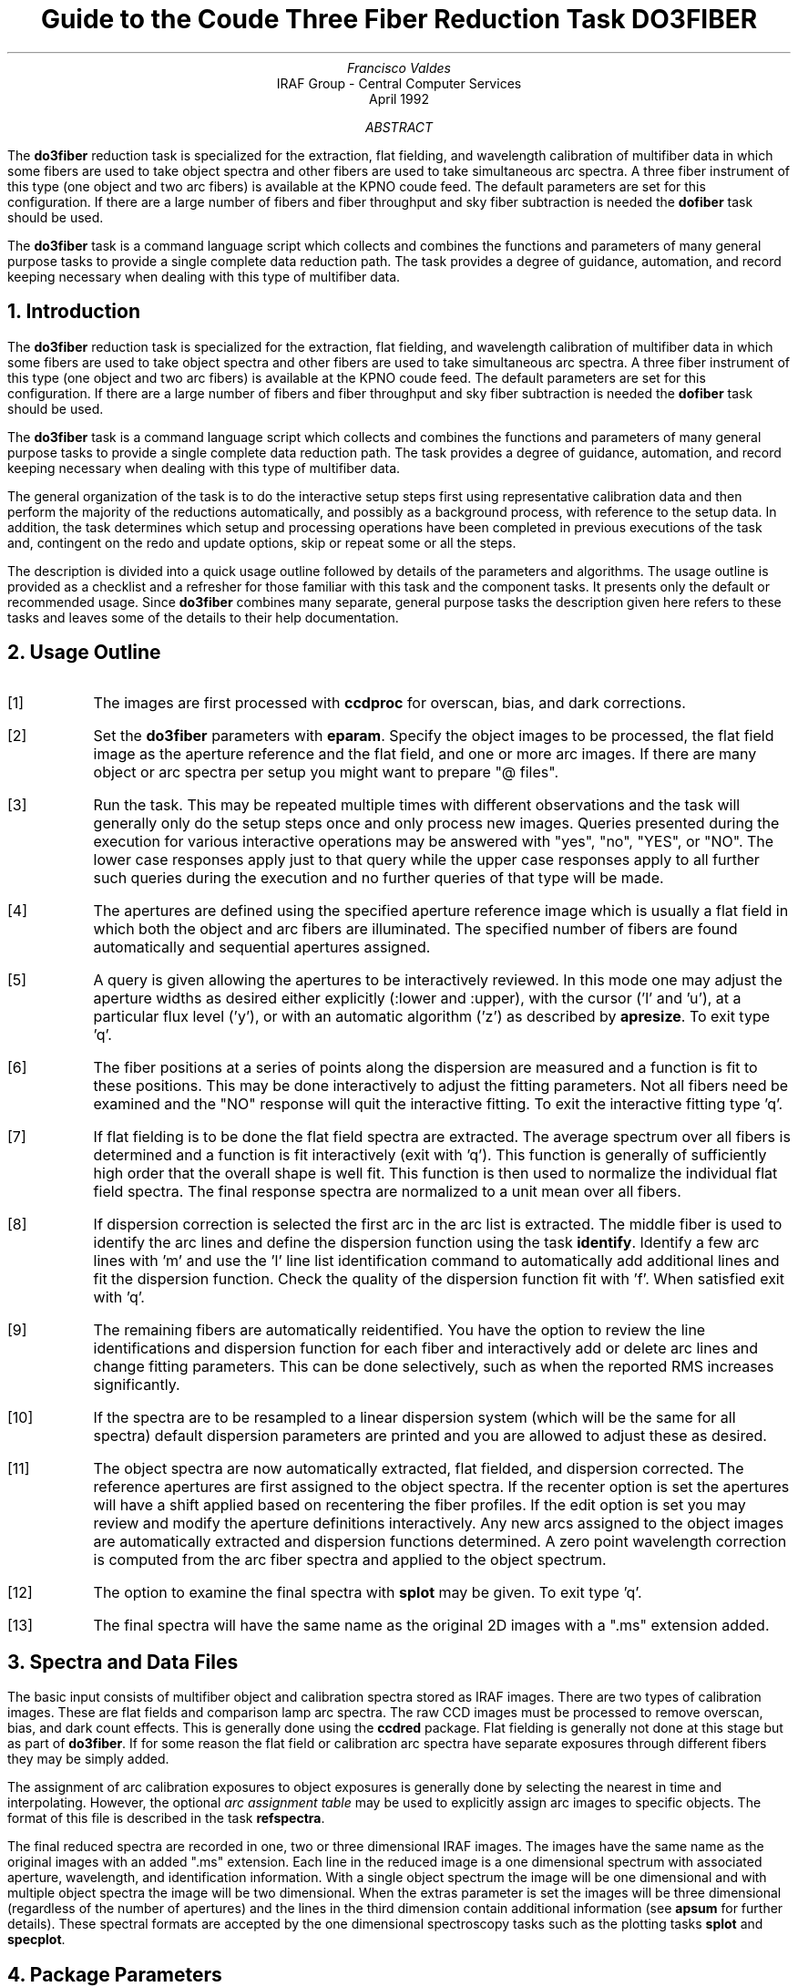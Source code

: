.nr PS 9
.nr VS 11
.de V1
.ft CW
.nf
..
.de V2
.fi
.ft R
..
.de LS
.br
.in +2
..
.de LE
.br
.sp .5v
.in -2
..
.ND April 1992
.TL
Guide to the Coude Three Fiber Reduction Task DO3FIBER
.AU
Francisco Valdes
.AI
IRAF Group - Central Computer Services
.K2
.DY

.AB
The \fBdo3fiber\fR reduction task is specialized for the extraction, flat
fielding, and wavelength calibration of multifiber data in which some
fibers are used to take object spectra and other fibers are used to
take simultaneous arc spectra.  A three fiber instrument of this
type (one object and two arc fibers) is available at the KPNO coude feed.
The default parameters are set for this configuration.
If there are a large number of fibers and fiber throughput and sky
fiber subtraction is needed the \fBdofiber\fR task should be used.
.LP
The \fBdo3fiber\fR task is a command language script which collects
and combines the functions and parameters of many general purpose tasks to
provide a single complete data reduction path.  The task provides a degree
of guidance, automation, and record keeping necessary when dealing with
this type of multifiber data.
.AE
.NH
Introduction
.LP
The \fBdo3fiber\fR reduction task is specialized for the extraction, flat
fielding, and wavelength calibration of multifiber data in which some
fibers are used to take object spectra and other fibers are used to
take simultaneous arc spectra.  A three fiber instrument of this
type (one object and two arc fibers) is available at the KPNO coude feed.
The default parameters are set for this configuration.
If there are a large number of fibers and fiber throughput and sky
fiber subtraction is needed the \fBdofiber\fR task should be used.
.LP
The \fBdo3fiber\fR task is a command language script which collects
and combines the functions and parameters of many general purpose tasks to
provide a single complete data reduction path.  The task provides a degree
of guidance, automation, and record keeping necessary when dealing with
this type of multifiber data.
.LP
The general organization of the task is to do the interactive setup steps
first using representative calibration data and then perform the majority
of the reductions automatically, and possibly as a background process, with
reference to the setup data.  In addition, the task determines which setup
and processing operations have been completed in previous executions of the
task and, contingent on the \f(CWredo\fR and \f(CWupdate\fR options, skip or
repeat some or all the steps.
.LP
The description is divided into a quick usage outline followed by details
of the parameters and algorithms.  The usage outline is provided as a
checklist and a refresher for those familiar with this task and the
component tasks.  It presents only the default or recommended usage.  Since
\fBdo3fiber\fR combines many separate, general purpose tasks the
description given here refers to these tasks and leaves some of the details
to their help documentation.
.NH
Usage Outline
.LP
.IP [1] 6
The images are first processed with \fBccdproc\fR for overscan,
bias, and dark corrections.
.IP [2]
Set the \fBdo3fiber\fR parameters with \fBeparam\fR.  Specify the object
images to be processed, the flat field image as the aperture reference and
the flat field, and one or more arc images.  If there are many
object or arc spectra per setup you might want to prepare "@ files".
.IP [3]
Run the task.  This may be repeated multiple times with different
observations and the task will generally only do the setup steps
once and only process new images.  Queries presented during the
execution for various interactive operations may be answered with
"yes", "no", "YES", or "NO".  The lower case responses apply just
to that query while the upper case responses apply to all further
such queries during the execution and no further queries of that
type will be made.
.IP [4]
The apertures are defined using the specified aperture reference image
which is usually a flat field in which both the object and arc fibers are
illuminated.  The specified number of fibers are found automatically and
sequential apertures assigned.
.IP [5]
A query is given allowing the apertures to be interactively reviewed.
In this mode one may adjust the aperture widths as desired either
explicitly (:lower and :upper), with the cursor ('l' and 'u'), at a
particular flux level ('y'), or with an automatic algorithm ('z')
as described by \fBapresize\fR.  To exit type 'q'.
.IP [6]
The fiber positions at a series of points along the dispersion are measured
and a function is fit to these positions.  This may be done interactively to
adjust the fitting parameters.  Not all fibers need be examined and the "NO"
response will quit the interactive fitting.  To exit the interactive
fitting type 'q'.
.IP [7]
If flat fielding is to be done the flat field spectra are extracted.  The
average spectrum over all fibers is determined and a function is fit
interactively (exit with 'q').  This function is generally of sufficiently
high order that the overall shape is well fit.  This function is then used
to normalize the individual flat field spectra.
The final response spectra are normalized to a unit
mean over all fibers.
.IP [8]
If dispersion correction is selected the first arc in the arc list is
extracted.  The middle fiber is used to identify the arc lines and define
the dispersion function using the task \fBidentify\fR.  Identify a few arc
lines with 'm' and use the 'l' line list identification command to
automatically add additional lines and fit the dispersion function.  Check
the quality of the dispersion function fit with 'f'.  When satisfied exit
with 'q'.
.IP [9]
The remaining fibers are automatically reidentified.  You have the option
to review the line identifications and dispersion function for each fiber
and interactively add or delete arc lines and change fitting parameters.
This can be done selectively, such as when the reported RMS increases
significantly.
.IP [10]
If the spectra are to be resampled to a linear dispersion system
(which will be the same for all spectra) default dispersion parameters
are printed and you are allowed to adjust these as desired.
.IP [11]
The object spectra are now automatically extracted, flat fielded,
and dispersion corrected.  The reference apertures are first assigned
to the object spectra.  If the \f(CWrecenter\fR option is set the apertures
will have a shift applied based on recentering the fiber profiles.
If the \f(CWedit\fR option is set you may review and modify
the aperture definitions interactively.  Any new
arcs assigned to the object images are automatically extracted and
dispersion functions determined.  A zero point wavelength correction
is computed from the arc fiber spectra and applied to the object spectrum.
.IP [12]
The option to examine the final spectra with \fBsplot\fR may be given.
To exit type 'q'.
.IP [13]
The final spectra will have the same name as the original 2D images
with a ".ms" extension added.
.NH
Spectra and Data Files
.LP
The basic input consists of multifiber object and calibration spectra
stored as IRAF images.  There are two types of calibration images.  These
are flat fields and comparison lamp arc spectra.  The raw CCD images must
be processed to remove overscan, bias, and dark count effects.  This is
generally done using the \fBccdred\fR package.  Flat fielding is generally
not done at this stage but as part of \fBdo3fiber\fR.  If for some reason
the flat field or calibration arc spectra have separate exposures through
different fibers they may be simply added.
.LP
The assignment of arc calibration exposures to object exposures is
generally done by selecting the nearest in time and interpolating.
However, the optional \fIarc assignment table\fR may be used to explicitly
assign arc images to specific objects.  The format of this file is
described in the task \fBrefspectra\fR.
.LP
The final reduced spectra are recorded in one, two or three dimensional IRAF
images.  The images have the same name as the original images with an added
".ms" extension.  Each line in the reduced image is a one dimensional
spectrum with associated aperture, wavelength, and identification
information.  With a single object spectrum the image will be one dimensional
and with multiple object spectra the image will be two dimensional.
When the \f(CWextras\fR parameter is set the images will be three
dimensional (regardless of the number of apertures) and the lines in the
third dimension contain additional information (see
\fBapsum\fR for further details).  These spectral formats are accepted by the
one dimensional spectroscopy tasks such as the plotting tasks \fBsplot\fR
and \fBspecplot\fR.
.NH
Package Parameters
.LP
The \fBkpnocoude\fR package parameters, shown in Figure 1, set parameters
affecting all the tasks in the package.  Some of the parameters are not
applicable to the \fBdo3fiber\fR task.
.KS
.V1

.ce
Figure 1: Package Parameters for KPNOCOUDE

                           I R A F
            Image Reduction and Analysis Facility
PACKAGE = imred
   TASK = kpnocoude

(extinct= onedstds$kpnoextinct.dat) Extinction file
(caldir = onedstds$spec50cal/) Standard star calibration directory
(observa=  observatory) Observatory of data
(interp =        poly5) Interpolation type
(dispaxi=            2) Image axis for 2D images
(nsum   =            1) Number of lines/columns to sum for 2D images

(databas=     database) Database
(verbose=           no) Verbose output?
(logfile=      logfile) Log file
(plotfil=             ) Plot file

(records=                     ) Record number extensions
(version= KPNOCOUDE V3: January 1992)

.KE
.V2
The observatory parameter is only required for data
without an OBSERVAT header parameter (currently included in NOAO data).
The spectrum interpolation type might be changed to "sinc" but with the
cautions given in \fBonedspec.package\fR.  The dispersion axis parameter is
only needed if a DISPAXIS image header parameter is not defined.  The other
parameters define the standard I/O functions.  The verbose parameter
selects whether to print everything which goes into the log file on the
terminal.  It is useful for monitoring what the \fBdo3fiber\fR task does.  The
log and plot files are useful for keeping a record of the processing.  A
log file is highly recommended.  A plot file provides a record of
apertures, traces, and extracted spectra but can become quite large.
The plotfile is most conveniently viewed and printed with \fBgkimosaic\fR.
.NH
Processing Parameters
.LP
The \fBdo3fiber\fR parameters are shown in Figure 2.
.KS
.V1

.ce
Figure 2: Parameter Set for DO3FIBER

                           I R A F
            Image Reduction and Analysis Facility
PACKAGE = kpnocoude
   TASK = do3fiber

objects =               List of object spectra
(apref  =             ) Aperture reference spectrum
(flat   =             ) Flat field spectrum
(arcs   =             ) List of arc spectra
(arctabl=             ) Arc assignment table (optional)

.KE
.V1
(readnoi=      RDNOISE) Read out noise sigma (photons)
(gain   =         GAIN) Photon gain (photons/data number)
(dispaxi=  )_.dispaxis) Dispersion axis (1=along lines, 2=along columns)
(fibers =            3) Number of fibers
(width  =           6.) Width of profiles (pixels)
(objaps =            2) Object apertures
(arcaps =          1,3) Arc apertures

(fitflat=          yes) Fit and ratio flat field spectrum?
(recente=          yes) Recenter object apertures?
(edit   =           no) Edit/review object apertures?
(clean  =           no) Detect and replace bad pixels?
(dispcor=          yes) Dispersion correct spectra?
(splot  =          yes) Plot the final spectrum?
(redo   =           no) Redo operations if previously done?
(update =          yes) Update spectra if cal data changes?
(batch  =           no) Extract objects in batch?
(listonl=           no) List steps but don't process?

(params =             ) Algorithm parameters

.V2
The input images are specified by image lists.  The lists may be
a list of explicit, comma separate image names, @ files, or image
templates using pattern matching against file names in the directory.
The aperture reference spectrum is used to find the spectrum profiles and trace
them.  Thus, this requires an image with good signal in all fibers
which usually means a flat field spectrum.  It is recommended that
flat field correction be done using one dimensional extracted spectra
rather than as two dimensional images.  This is done if a flat field
spectrum is specified.  The arc assignment table is used to specifically
assign arc spectra to particular object spectra and the format
of the file is described in \fBrefspectra\fR.
.LP
The detector read out noise and gain are used for cleaning and variance
(optimal) extraction.  The dispersion axis defines the wavelength direction
of spectra in the image if not defined in the image header by the keyword
DISPAXIS.  The width parameter (in pixels) is used for the profile finding and
centering algorithm (\fBcenter1d\fR).
.LP
The number of fibers is fairly obvious.  It is the number of
fibers, including the arc fibers, to be automatically found and
assigned apertures.  The apertures are assigned aperture
numbers sequentially.  The object and arc fibers are identified
by these aperture numbers as specified by the \f(CWobjaps\fR and
\f(CWarcaps\fR parameters.  The defaults are for the case of three
fibers in the sequence arc fiber, object fiber, and arc fiber.
.LP
The next set of parameters select the processing steps and options.  The
flat fitting option allows fitting and removing the overall shape of the
flat field spectra while preserving the pixel-to-pixel response
corrections.  This is useful for maintaining the approximate object count
levels and not introducing the reciprocal of the flat field spectrum into
the object spectra.
.LP
The apertures defined for the aperture reference image are assigned to
each image.  For the object images the apertures may be shifted across
the dispersion by recentering the strongest profiles and averaging
the individual shifts to form a single shift for all apertures.  This
corrects for shifts in the detector during the observations.  The
\f(CWrecenter\fR parameter selects whether to apply this shift or not.
.LP
The \f(CWedit\fR option allows you to be queried to review the apertures
assigned to each object image.  If selected and the query answered
affirmatively the apertures may be interactively shifted and resized.  The
query may also be answered with "NO" to turn off this option during
processing.  Note that the initial aperture definitions for the aperture
reference image always allows editing.
.LP
The \f(CWclean\fR option invokes a profile fitting and deviant
point rejection algorithm as well as a variance weighting of points in the
aperture.  These options require knowing the effective (i.e. accounting for
any image combining) read out noise and gain.  For a discussion of cleaning
and variance weighted extraction see \fBapvariance\fR and
\fBapprofiles\fR.
.LP
The dispersion correction option selects whether to extract arc spectra,
determine dispersion functions, assign them to the object spectra, and,
possibly, resample the spectra to a linear (or log-linear) wavelength
scale.
.LP
The \f(CWsplot\fR option allows a query (which may be answered with "YES"
or "NO" to eliminate the query) and then plotting of the final object
spectra if answered affirmatively.  The plotting is done with the
task \fBsplot\fR.
.LP
Generally once a spectrum has been processed it will not be reprocessed if
specified as an input spectrum.  However, changes to the underlying
calibration data can cause such spectra to be reprocessed if the
\f(CWupdate\fR flag is set.  The changes which will cause an update are a new
reference image, new flat field, and a new arc reference image.  If all
input spectra are to be processed regardless of previous processing the
\f(CWredo\fR flag may be used.  Note that reprocessing clobbers the
previously processed output spectra.
.LP
The \f(CWbatch\fR processing option allows object spectra to be processed as
a background or batch job.  This will only occur if the aperture editing
and final spectrum plotting have been turned off, either with the task
option parameter or by answering "NO" to the queries.  The \f(CWlistonly\fR
option prints a summary of the processing steps which will be performed on
the input spectra without actually doing anything.  This is useful for
verifying which spectra will be affected if the input list contains
previously processed spectra.  The listing does not include any arc spectra
which may be extracted to dispersion calibrate an object spectrum.
.LP
The last parameter (excluding the task mode parameter) points to another
parameter set for the algorithm parameters.  The way \fBdo3fiber\fR works
this may not have any value and the parameter set \fBparams\fR is always
used.  The algorithm parameters are discussed further in the next section.
.NH
Algorithms and Algorithm Parameters
.LP
This section summarizes the various algorithms used by the \fBdo3fiber\fR
task and the parameters which control and modify the algorithms.  The
algorithm parameters available to the user are collected in the parameter
set \fBparams\fR.  These parameters are taken from the various general
purpose tasks used by the \fBdo3fiber\fR processing task.  Additional
information about these parameters and algorithms may be found in the help
for the actual task executed.  These tasks are identified in the parameter
section listing in parenthesis.  The aim of this parameter set organization
is to collect all the algorithm parameters in one place separate from the
processing parameters and include only those which are relevant for
this type of data.  The parameter values can be changed from the
defaults by using the parameter editor,
.V1

	cl> epar params

.V2
or simple typing \f(CWparams\fR.  The parameter editor can also be
entered when editing the \fBdo3fiber\fR parameters by typing \f(CW:e
params\fR or simply \f(CW:e\fR if positioned at the \f(CWparams\fR
parameter.  Figure 3 shows the parameter set.
.KS
.V1

.ce
Figure 3: Algorithm Parameter Set

                           I R A F
            Image Reduction and Analysis Facility
PACKAGE = kpnocoude
   TASK = params

(line   =        INDEF) Default dispersion line
(nsum   =           10) Number of dispersion lines to sum
(extras =           no) Extract sky, sigma, etc.?

                        -- DEFAULT APERTURE LIMITS --
(lower  =          -3.) Lower aperture limit relative to center
(upper  =           3.) Upper aperture limit relative to center

                        -- AUTOMATIC APERTURE RESIZING PARAMETERS --
(ylevel =         0.05) Fraction of peak or intensity for resizing

.KE
.KS
.V1
                        -- TRACE PARAMETERS --
(t_step =           10) Tracing step
(t_funct=      spline3) Trace fitting function
(t_order=            2) Trace fitting function order
(t_niter=            1) Trace rejection iterations
(t_low  =           3.) Trace lower rejection sigma
(t_high =           3.) Trace upper rejection sigma

.KE
.KS
.V1
                        -- APERTURE EXTRACTION PARAMETERS --
(weights=         none) Extraction weights (none|variance)
(pfit   =        fit1d) Profile fitting algorithm (fit1d|fit2d)
(lsigma =           3.) Lower rejection threshold
(usigma =           3.) Upper rejection threshold
(nsubaps=            1) Number of subapertures

.KE
.KS
.V1
                        -- FLAT FIELD FUNCTION FITTING PARAMETERS --
(f_inter=          yes) Fit flat field interactively?
(f_funct=      spline3) Fitting function
(f_order=           20) Fitting function order

.KE
.KS
.V1
                        -- ARC DISPERSION FUNCTION PARAMETERS --
(coordli= linelists$idhenear.dat) Line list
(match  =          10.) Line list matching limit in Angstroms
(fwidth =          3.5) Arc line widths in pixels
(cradius=           4.) Centering radius in pixels
(i_funct=     legendre) Coordinate function
(i_order=            3) Order of dispersion function
(i_niter=            3) Rejection iterations
(i_low  =           3.) Lower rejection sigma
(i_high =           3.) Upper rejection sigma
(refit  =          yes) Refit coordinate function when reidentifying?
(addfeat=           no) Add features when reidentifying?

.KE
.KS
.V1
                        -- AUTOMATIC ARC ASSIGNMENT PARAMETERS --
(select =       interp) Selection method for reference spectra
(sort   =           jd) Sort key
(group  =          ljd) Group key
(time   =           no) Is sort key a time?
(timewra=          17.) Time wrap point for time sorting

.KE
.KS
.V1
                        -- DISPERSION CORRECTION PARAMETERS --
(lineari=          yes) Linearize (interpolate) spectra?
(log    =           no) Logarithmic wavelength scale?
(flux   =          yes) Conserve flux?

.KE
.V2
.NH 2
Aperture Definitions
.LP
The first operation is to define the extraction apertures, which include
the aperture width and position dependence with wavelength, for the object
and arc fibers.  This is done on a reference spectrum which is usually a
flat field taken through both fibers.  Other spectra will inherit the
reference apertures and may apply a correction for any shift of the orders
across the dispersion.  The reference apertures are defined only once
unless the \f(CWredo\fR option is set.
.LP
The selected number of fibers are found automatically by selecting the
highest peaks in a cut across the dispersion.  Apertures are assigned with
a limits set by the \f(CWlower\fR and \f(CWupper\fR parameter and numbered
sequentially.  A query is then given allowing the apertures to be reviewed
interactively.  If answered affirmatively a cut across the orders is shown
with the apertures marked and an interactive aperture editing mode is
entered (see \fBapedit\fR).  The main thing to be concerned about is that
the aperture numbers agree with the \f(CWobjaps\fR and \f(CWarcaps\fR
definitions.  The aperture numbers may be changed with the 'i' or 'o'
keys.  The apertures may also be resized from the default limits.
To exit the background and aperture editing steps type 'q'.
.LP
Next the positions of the fiber profiles at various points along the
dispersion are measured and a "trace function" is fit.  The user is asked
whether to fit the trace function interactively.  This is selected to
adjust the fitting parameters such as function type and order.  When
interactively fitting a query is given for each aperture.  After the first
aperture one may skip reviewing the other traces by responding with "NO".
Queries made by \fBdo3fiber\fR generally may be answered with either lower
case "yes" or "no" or with upper case "YES" or "NO".  The upper case
responses apply to all further queries and so are used to eliminate further
queries of that kind.
.LP
The above steps are all performed using tasks from the \fBapextract\fR
package and parameters from the \fBparams\fR parameters.  As a quick
summary, the dispersion direction of the spectra are determined from the
\fBdispaxis\fR parameter if not defined in the image header.  The default
line or column for finding the orders and the number of image lines or
columns to sum are set by the \f(CWline\fR and \f(CWnsum\fR parameters.  A line
of INDEF (the default) selects the middle of the image.  The automatic
finding algorithm is described for the task \fBapfind\fR and basically
finds the strongest peaks.  The tracing is done as described in
\fBaptrace\fR and consists of stepping along the image using the specified
\f(CWt_step\fR parameter.  The function fitting uses the \fBicfit\fR commands
with the other parameters from the tracing section.
.NH 2
Extraction
.LP
The actual extraction of the spectra is done by summing across the fixed
width apertures at each point along the dispersion.  The default is to
simply sum the pixels using partial pixels at the ends.  There is an
option to weight the sum based on a Poisson noise model using the
\f(CWreadnoise\fR and \f(CWgain\fR detector parameters.  Note that if the
\f(CWclean\fR option is selected the variance weighted extraction is used
regardless of the \f(CWweights\fR parameter.  The sigma thresholds for
cleaning are also set in the \fBparams\fR parameters.
.LP
The cleaning and variance weighting options require knowing the effective
(i.e. accounting for any image combining) read out noise and gain.  These
numbers need to be adjusted if the image has been processed such that the
intensity scale has a different origin (such as a background light
subtraction) or scaling (such as caused by unnormalized flat fielding).
For optimal extraction and cleaning to work it is recommended that the
\f(CWfitflat\fR option be used.  For further discussion of cleaning and
variance weighted extraction see \fBapvariance\fR and \fBapprofiles\fR as
well as  \fBapsum\fR.
.NH 2
Flat Field Correction
.LP
Flat field corrections may be made during the basic CCD processing; i.e.
direct division by the two dimensional flat field observation.  In that
case do not specify a flat field spectrum; use the null string "".  The
\fBdo3fiber\fR task provides an alternative flat field response correction
based on division of the extracted object spectra by the extracted flat field
spectra.  A discussion of the theory and merits of flat fielding directly
verses using the extracted spectra will not be made here.  The
\fBdo3fiber\fR flat fielding algorithm is the \fIrecommended\fR method for
flat fielding since it works well and is not subject to the many problems
involved in two dimensional flat fielding.
.LP
The first step is extraction of the flat field spectrum, if specified,
using the reference apertures.  Only one flat field is allowed so if
multiple flat fields are required the data must be reduced in groups.
If the \f(CWfitflat\fR
option is selected (the default) the extracted flat field spectra are
averaged together and a smooth function is fit.  The default fitting
function and order are given by the parameters \f(CWf_function\fR and
\f(CWf_order\fR.  If the parameter \f(CWf_interactive\fR is "yes" then the
fitting is done interactively using the \fBfit1d\fR task which uses the
\fBicfit\fR interactive fitting commands.
.LP
The fitted function is divided into the individual flat field spectra to
remove the basic shape of the spectrum while maintaining the relative
individual pixel responses and any fiber to fiber differences.  This step
avoids introducing the flat field spectrum shape into the object spectra
and closely preserves the object counts.
.LP
The final step is to normalize the flat field spectra by the mean counts over
all the fibers.  This normalization step is simply to preserve the average
counts of the extracted object and arc spectra after division by the
response spectra.
.NH 2
Dispersion Correction
.LP
If dispersion correction is not selected, \f(CWdispcor\fR=no, then the object
spectra are simply extracted.  If it is selected the arc spectra are used
to dispersion calibrate the object spectra.  There are four steps involved;
determining the dispersion functions relating pixel position to wavelength,
assigning the appropriate dispersion function to a particular observation,
determining a zero point wavelength shift from the arc fibers to be applied
to the object fiber dispersion functions, and either storing the nonlinear
dispersion functions in the image headers or resampling the spectra to
evenly spaced pixels in wavelength.
.LP
The first arc spectrum in the arc list is used to define the reference
dispersion solution.  It is extracted using the reference aperture
definitions.  The interactive task \fBidentify\fR is used
to define the dispersion function in one fiber.  The idea is to mark some
lines whose wavelengths are known (with the line list used
to supply additional lines after the first few identifications define the
approximate wavelengths) and to fit a function giving the wavelength from
the pixel position.  The dispersion functions for
the other fibers are then determined automatically by reference to the first
fiber using the task \fBreidentify\fR.  Except in batch mode a query
is given allowing the reidentified arc spectra to be examined interactively
with \fBidentify\fR.  This would normally be done only if the information
about the reidentification printed on the terminal indicates a problem
such as a large increase in the RMS.  This query may be eliminated in the
usual way.
.LP
The set of arc dispersion function parameters are from \fBidentify\fR and
\fBreidentify\fR.  The parameters define a line list for use in
automatically assigning wavelengths to arc lines, a parameter controlling
the width of the centering window (which should match the base line
widths), the dispersion function type and order, parameters to exclude bad
lines from function fits, and parameters defining whether to refit the
dispersion function, as opposed to simply determining a zero point shift,
and the addition of new lines from the line list when reidentifying
additional arc spectra.  The defaults should generally be adequate and the
dispersion function fitting parameters may be altered interactively.  One
should consult the help for the two tasks for additional details of these
parameters and the operation of \fBidentify\fR.
.LP
If resampling of the spectra is selected by the parameter \f(CWlinearize\fR
all the arc dispersion functions are combined to provide a default
starting and ending wavelength and dispersion with the same number of
pixels is determined and the user is queried for any changes.  This
linear dispersion system will be applied to all spectra so that all
the final processed object spectra will have the same dispersion
sampling.
.LP
Once the reference dispersion functions are defined other arc spectra are
extracted as they are assign to the object spectra.  The assignment of
arcs is done either explicitly with an arc assignment table (parameter
\f(CWarctable\fR) or based on a header parameter such as a time.
The assignments are made by the task \fBrefspectra\fR.  When two arcs are
assigned to an object spectrum an interpolation is done between the two
dispersion functions.  This makes an approximate correction for steady
drifts in the dispersion.  Because the arc fibers monitor any zero point
shifts in the dispersion functions, due to translation and rotation of the
detector, it is probably only necessary to have one or two arc spectra, one
at the beginning and/or one at the end of the night.
.LP
The tasks \fBsetjd\fR and \fBsetairmass\fR are automatically run on all
spectra.  This computes and adds the header parameters for the Julian date
(JD), the local Julian day number (LJD), the universal time (UTMIDDLE), and
the air mass at the middle of the exposure.  The default arc assignment is
to use the Julian date grouped by the local Julian day number.  The
grouping allows multiple nights of data to be correctly assigned at the
same time.
.LP
When the object spectra are extracted so are the simultaneous arc spectra.
A zero point shift of the arc spectra relative to the dispersion solutions
of an assigned full arc observation is computed using \fBreidentify\fR.
The zero point shifts from the arc fibers are then
interpolated across the detector based on the positions of the arc
apertures to the positions of the object apertures.  A linear interpolation
is used which accounts for a rotation of the detector as well as a
translation along the dispersion.  The interpolated zero point wavelength
shifts are then added to the dispersion functions from the full arc
observation for the object fibers.  Note that this does not assume that the
object and arc fiber dispersion functions are the same or have the same
wavelength origin, but only that the interpolated shifts in wavelength zero
point apply to all fibers.  When there are two assigned full arc spectra
the above steps are done independently and the final pair of zero point
corrected dispersion functions for each object fiber are combined using the
assigned weights.  Once the dispersion function correction is determined
from the extracted arc fiber spectra they are deleted leaving only the
object spectra.
.LP
The last step of dispersion correction is setting the dispersion
of the object spectra.  There are two choices here.
If the \f(CWlinearize\fR parameter is not set the nonlinear dispersion
functions are stored in the image header.  Other IRAF tasks interpret
this information when dispersion coordinates are needed for plotting
or analysis.  This has the advantage of not requiring the spectra
to be interpolated and the disadvantage that the dispersion
information is only understood by IRAF tasks and cannot be readily
exported to other analysis software.
.LP
If the \f(CWlinearize\fR parameter is set then the spectra are resampled to a
linear dispersion relation either in wavelength or the log of the
wavelength.  The linear dispersion parameters are those defined
previously for the arc reference image.
.LP
The linearization algorithm  parameters allow selecting the interpolation
function type, whether to conserve flux per pixel by integrating across the
extent of the final pixel, and whether to linearize to equal linear or
logarithmic intervals.  The latter may be appropriate for radial velocity
studies.  The default is to use a fifth order polynomial for interpolation,
to conserve flux, and to not use logarithmic wavelength bins.  These
parameters are described fully in the help for the task \fBdispcor\fR which
performs the correction.
.NH
References
.NH 2
IRAF Introductory References
.LP
Work is underway on a new introductory guide to IRAF.  Currently, the
work below is the primary introduction.
.IP
P. Shames and D. Tody, \fIA User's Introduction to the IRAF Command
Language\fR, Central Computer Services, NOAO, 1986.
.NH 2
CCD Reductions
.IP
F. Valdes, \fIThe IRAF CCD Reduction Package -- CCDRED\fR, Central
Computer Services, NOAO, 1987.
.IP
F. Valdes, \fIUser's Guide to the CCDRED Package\fR, Central
Computer Services, NOAO, 1988.  Also on-line as \f(CWhelp ccdred.guide\fR.
.IP
P. Massey, \fIA User's Guide to CCD Reductions with IRAF\fR, Central
Computer Services, NOAO, 1989.
.NH 2
Aperture Extraction Package
.IP
F. Valdes, \fIThe IRAF APEXTRACT Package\fR, Central Computer Services,
NOAO, 1987 (out-of-date).
.NH 2
Task Help References
.LP
Each task in the \fBspecred\fR packages and tasks used by \fBdofibers\fR have
help pages describing the parameters and task in some detail.  To get
on-line help type
.V1

cl> help \fItaskname\fR

.V2
The output of this command can be piped to \fBlprint\fR to make a printed
copy.

.V1
      apall - Extract 1D spectra (all parameters in one task)
  apdefault - Set the default aperture parameters
     apedit - Edit apertures interactively
     apfind - Automatically find spectra and define apertures
 aprecenter - Recenter apertures
   apresize - Resize apertures
      apsum - Extract 1D spectra
    aptrace - Trace positions of spectra

      bplot - Batch plot of spectra with SPLOT
  calibrate - Apply extinction and flux calibrations to spectra
  continuum - Fit and normalize the continuum of multispec spectra
   deredden - Apply interstellar extinction corrections
    dispcor - Dispersion correct spectra
     dopcor - Doppler correct spectra
   identify - Identify arc lines and determine a dispersion function
   msresp1d - Create fiber response spectra from flat field and sky spectra
 refspectra - Assign reference spectra to observations
 reidentify - Reidentify arc lines and determine new dispersion functions
 sapertures - Set or change aperture header information
     sarith - Spectrum arithmetic
   scombine - Combine spectra
      scopy - Copy spectra including aperture selection and format changes
   sensfunc - Create sensitivity function
 setairmass - Compute effective airmass and middle UT for an exposure
      setjd - Compute and set Julian dates in images
      slist - List spectrum headers
   specplot - Stack and plot multiple spectra
      splot - Plot and analyze spectra
   standard - Identify standard stars to be used in sensitivity calc

   do3fiber - Process KPNO coude three fiber spectra
      demos - Demonstrations and tests

            Additional help topics

   onedspec.package - Package parameters and general description of package
  apextract.package - Package parameters and general description of package
 approfiles - Profile determination algorithms
 apvariance - Extractions, variance weighting, cleaning, and noise model
   center1d - One dimensional centering algorithm
      icfit - Interactive one dimensional curve fitting
.V2
.SH
Appendix A: DO3FIBER Parameters
.LP
.nr PS 8
.nr VS 10
objects
.LS
List of object spectra to be processed.  Previously processed spectra are
ignored unless the \f(CWredo\fR flag is set or the \f(CWupdate\fR flag is set and
dependent calibration data has changed.  Extracted spectra are ignored.
.LE
apref = ""
.LS
Aperture reference spectrum.  This spectrum is used to define the basic
extraction apertures and is typically a flat field spectrum.
.LE
flat = "" (optional)
.LS
Flat field spectrum.  If specified the one dimensional flat field spectra
are extracted and used to make flat field corrections.
.LE
arcs = "" (at least one if dispersion correcting)
.LS
List of primary, all fiber arc spectra.  These spectra are used to define
the dispersion functions for each fiber apart from a possible zero point
correction made with simultaneous arc calibration fibers in the object
spectra.  One fiber from the first spectrum is used to mark lines and set
the dispersion function interactively and dispersion functions for all
other fibers and arc spectra are derived from it.
.LE
arctable = "" (optional) (refspectra)
.LS
Table defining arc spectra to be assigned to object
spectra (see \fBrefspectra\fR).  If not specified an assignment based
on a header parameter, \f(CWparams.sort\fR, such as the observation time is made.
.LE

readnoise = "RDNOISE" (apsum)
.LS
Read out noise in photons.  This parameter defines the minimum noise
sigma.  It is defined in terms of photons (or electrons) and scales
to the data values through the gain parameter.  A image header keyword
(case insensitive) may be specified to get the value from the image.
.LE
gain = "GAIN" (apsum)
.LS
Detector gain or conversion factor between photons/electrons and
data values.  It is specified as the number of photons per data value.
A image header keyword (case insensitive) may be specified to get the value
from the image.
.LE
dispaxis = ")_.dispaxis" (apextract)
.LS
Default dispersion axis.  The dispersion axis is 1 for dispersion
running along image lines and 2 for dispersion running along image
columns.  If the image header parameter DISPAXIS is defined it has
precedence over this parameter.  The default value defers to the
package parameter of the same name.
.LE
fibers = 3 (apfind)
.LS
Number of fibers.  This number is used during the automatic definition of
the apertures from the aperture reference spectrum.
.LE
width = 6. (apedit)
.LS
Approximate base full width of the fiber profiles.  This parameter is used
for the profile centering algorithm.
.LE
.LE
objaps = "2", arcaps = "1,3"
.LS
List of object and arc aperture numbers.  These are used to
identify arc apertures for wavelength calibration and object apertures
for the final results.
.LE

fitflat = yes (flat1d)
.LS
Fit the composite flat field spectrum by a smooth function and divide each
flat field spectrum by this function?  This operation removes the average
spectral signature of the flat field lamp from the sensitivity correction to
avoid modifying the object fluxes.
.LE
recenter = yes (aprecenter)
.LS
Recenter reference apertures for each object spectrum?
.LE
edit = no (apedit)
.LS
Review aperture definitions for each object spectrum?  Note that this does
not apply to the initial reference aperture which always allows
interactive review of the aperture definitions.
.LE
clean = no (apsum)
.LS
Detect and correct for bad pixels during extraction?  This is the same
as the clean option in the \fBapextract\fR package.  If yes this also
implies variance weighted extraction and requires reasonably good values
for the readout noise and gain.
.LE
dispcor = yes
.LS
Dispersion correct spectra?  Depending on the \f(CWparams.linearize\fR
parameter this may either resample the spectra or insert a dispersion
function in the image header.
.LE
splot = yes
.LS
Plot the final spectra with the task \fBsplot\fR?
.LE
redo = no
.LS
Redo operations previously done?  If no then previously processed spectra
in the objects list will not be processed (unless they need to be updated).
.LE
update = yes
.LS
Update processing of previously processed spectra if aperture, flat
field, or dispersion reference definitions are changed?
.LE
batch = no
.LS
Process spectra as a background or batch job provided there are no interactive
options (\f(CWedit\fR and \f(CWsplot\fR) selected.
.LE
listonly = no
.LS
List processing steps but don't process?
.LE

params = "" (pset)
.LS
Name of parameter set containing additional processing parameters.  The
default is parameter set \fBparams\fR.  The parameter set may be examined
and modified in the usual ways (typically with "epar params" or ":e params"
from the parameter editor).  Note that using a different parameter file
is not allowed.  The parameters are described below.
.LE

.ce
-- PACKAGE PARAMETERS

Package parameters are those which generally apply to all task in the
package.  This is also true of \fBdo3fiber\fR.

observatory = "observatory"
.LS
Observatory at which the spectra were obtained if not specified in the
image header by the keyword OBSERVAT.  For NOAO data the image headers
identify the observatory as "kpno" or "ctio" so this parameter is not used.
For data from other observatories this parameter may be used
as describe in \fBobservatory\fR.
.LE
interp = "poly5" (nearest|linear|poly3|poly5|spline3|sinc)
.LS
Spectrum interpolation type used when spectra are resampled.  The choices are:

.V1
	nearest - nearest neighbor
	 linear - linear
	  poly3 - 3rd order polynomial
	  poly5 - 5th order polynomial
	spline3 - cubic spline
	   sinc - sinc function
.V2
.LE
dispaxis = 2
.LS
Default dispersion axis.  The dispersion axis is 1 for dispersion
running along image lines and 2 for dispersion running along image
columns.  If the image header parameter DISPAXIS is defined it has
precedence over this parameter.
.LE
database = "database"
.LS
Database (directory) used for storing aperture and dispersion information.
.LE
verbose = no
.LS
Print verbose information available with various tasks.
.LE
logfile = "logfile", plotfile = ""
.LS
Text and plot log files.  If a filename is not specified then no log is
kept.  The plot file contains IRAF graphics metacode which may be examined
in various ways such as with \fBgkimosaic\fR.
.LE
records = ""
.LS
Dummy parameter to be ignored.
.LE
version = "KPNOCOUDE: ..."
.LS
Version of the package.
.LE

.ce
PARAMS PARAMETERS

The following parameters are part of the \fBparams\fR parameter set and
define various algorithm parameters for \fBdo3fiber\fR.

.ce
--  GENERAL PARAMETERS --

line = INDEF, nsum = 10
.LS
The dispersion line (line or column perpendicular to the dispersion
axis) and number of adjacent lines (half before and half after unless
at the end of the image) used in finding, recentering, resizing,
editing, and tracing operations.  A line of INDEF selects the middle of the
image along the dispersion axis.
.LE
extras = no (apsum)
.LS
Include extra information in the output spectra?  When cleaning or using
variance weighting the cleaned and weighted spectra are recorded in the
first 2D plane of a 3D image, the raw, simple sum spectra are recorded in
the second plane, and the estimated sigmas are recorded in the third plane.
.LE

.ce
-- DEFAULT APERTURE LIMITS --

lower = -3., upper = 3. (apdefault)
.LS
Default lower and upper aperture limits relative to the aperture center.
These limits are used when the apertures are first found and may be
resized automatically or interactively.
.LE

.ce
-- AUTOMATIC APERTURE RESIZING PARAMETERS --

ylevel = 0.05 (apresize)
.LS
Data level at which to set aperture limits during automatic resizing.
It is a fraction of the peak relative to a local background.
.LE

.ce
-- TRACE PARAMETERS --

t_step = 10 (aptrace)
.LS
Step along the dispersion axis between determination of the spectrum
positions.  Note the \f(CWnsum\fR parameter is also used to enhance the
signal-to-noise at each step.
.LE
t_function = "spline3", t_order = 2 (aptrace)
.LS
Default trace fitting function and order.  The fitting function types are
"chebyshev" polynomial, "legendre" polynomial, "spline1" linear spline, and
"spline3" cubic spline.  The order refers to the number of
terms in the polynomial functions or the number of spline pieces in the spline
functions.
.LE
t_niterate = 1, t_low = 3., t_high = 3. (aptrace)
.LS
Default number of rejection iterations and rejection sigma thresholds.
.LE

.ce
-- APERTURE EXTRACTION PARAMETERS --

weights = "none" (apsum)
.LS
Type of extraction weighting.  Note that if the \f(CWclean\fR parameter is
set then the weights used are "variance" regardless of the weights
specified by this parameter.  The choices are:

"none"
.LS
The pixels are summed without weights except for partial pixels at the
ends.
.LE
"variance"
.LS
The extraction is weighted by the variance based on the data values
and a poisson/ccd model using the \f(CWgain\fR and \f(CWreadnoise\fR
parameters.
.LE
.LE
pfit = "fit1d" (apsum) (fit1d|fit2d)
.LS
Profile fitting algorithm for cleaning and variance weighted extractions.
The default is generally appropriate for most data but users
may try the other algorithm.  See \fBapprofiles\fR for further information.
.LE
lsigma = 3., usigma = 3. (apsum)
.LS
Lower and upper rejection thresholds, given as a number of times the
estimated sigma of a pixel, for cleaning.
.LE
nsubaps = 1 (apsum)
.LS
During extraction it is possible to equally divide the apertures into
this number of subapertures.
.LE

.ce
-- FLAT FIELD FUNCTION FITTING PARAMETERS --

f_interactive = yes (fit1d)
.LS
Fit the composite one dimensional flat field spectrum interactively?
This is used if \f(CWfitflat\fR is set and a two dimensional flat field
spectrum is specified.
.LE
f_function = "spline3", f_order = 20 (fit1d)
.LS
Function and order used to fit the composite one dimensional flat field
spectrum.  The functions are "legendre", "chebyshev", "spline1", and
"spline3".  The spline functions are linear and cubic splines with the
order specifying the number of pieces.
.LE

.ce
-- ARC DISPERSION FUNCTION PARAMETERS --

coordlist = "linelists$idhenear.dat" (identify)
.LS
Arc line list consisting of an ordered list of wavelengths.
Some standard line lists are available in the directory "linelists$".
.LE
match = 10. (identify)
.LS
The maximum difference for a match between the dispersion function prediction
value and a wavelength in the coordinate list.
.LE
fwidth = 3.5 (identify)
.LS
Approximate full base width (in pixels) of arc lines.
.LE
cradius = 4. (reidentify)
.LS
Radius from previous position to reidentify arc line.
.LE
i_function = "legendre", i_order = 3 (identify)
.LS
The default function and order to be fit to the arc wavelengths as a
function of the pixel coordinate.  The functions choices are "chebyshev",
"legendre", "spline1", or "spline3".
.LE
i_niterate = 3, i_low = 3.0, i_high = 3.0 (identify)
.LS
Number of rejection iterations and sigma thresholds for rejecting arc
lines from the dispersion function fits.
.LE
refit = yes (reidentify)
.LS
Refit the dispersion function?  If yes and there is more than 1 line
and a dispersion function was defined in the arc reference then a new
dispersion function of the same type as in the reference image is fit
using the new pixel positions.  Otherwise only a zero point shift is
determined for the revised fitted coordinates without changing the
form of the dispersion function.
.LE
addfeatures = no (reidentify)
.LS
Add new features from a line list during each reidentification?
This option can be used to compensate for lost features from the
reference solution.  Care should be exercised that misidentified features
are not introduced.
.LE

.ce
-- AUTOMATIC ARC ASSIGNMENT PARAMETERS --

select = "interp" (refspectra)
.LS
Selection method for assigning wavelength calibration spectra.
Note that an arc assignment table may be used to override the selection
method and explicitly assign arc spectra to object spectra.
The automatic selection methods are:

average
.LS
Average two reference spectra without regard to any sort parameter.
If only one reference spectrum is specified then it is assigned with a
warning.  If more than two reference spectra are specified then only the
first two are used and a warning is given.
This option is used to assign two reference spectra, with equal weights,
independent of any sorting parameter.
.LE
following
.LS
Select the nearest following spectrum in the reference list based on the
sorting parameter.  If there is no following spectrum use the nearest preceding
spectrum.
.LE
interp
.LS
Interpolate between the preceding and following spectra in the reference
list based on the sorting parameter.  If there is no preceding and following
spectrum use the nearest spectrum.  The interpolation is weighted by the
relative distances of the sorting parameter.
.LE
match
.LS
Match each input spectrum with the reference spectrum list in order.
This overrides the reference aperture check.
.LE
nearest
.LS
Select the nearest spectrum in the reference list based on the sorting
parameter.
.LE
preceding
.LS
Select the nearest preceding spectrum in the reference list based on the
sorting parameter.  If there is no preceding spectrum use the nearest following
spectrum.
.LE
.LE
sort = "jd", group = "ljd" (refspectra)
.LS
Image header keywords to be used as the sorting parameter for selection
based on order and to group spectra.
A null string, "", or the word "none" may be use to disable the sorting
or grouping parameters.
The sorting parameter
must be numeric but otherwise may be anything.  The grouping parameter
may be a string or number and must simply be the same for all spectra within
the same group (say a single night).
Common sorting parameters are times or positions.
In \fBdo3fiber\fR the Julian date (JD) and the local Julian day number (LJD)
at the middle of the exposure are automatically computed from the universal
time at the beginning of the exposure and the exposure time.  Also the
parameter UTMIDDLE is computed.
.LE
time = no, timewrap = 17. (refspectra)
.LS
Is the sorting parameter a 24 hour time?  If so then the time origin
for the sorting is specified by the timewrap parameter.  This time
should precede the first observation and follow the last observation
in a 24 hour cycle.
.LE

.ce
-- DISPERSION  CORRECTION PARAMETERS --

linearize = yes (dispcor)
.LS
Interpolate the spectra to a linear dispersion sampling?  If yes the
spectra will be interpolated to a linear or log linear sampling
If no the nonlinear dispersion function(s) from the dispersion function
database are assigned to the input image world coordinate system
and the spectral data are not interpolated.
.LE
log = no (dispcor)
.LS
Use linear logarithmic wavelength coordinates?  Linear logarithmic
wavelength coordinates have wavelength intervals which are constant
in the logarithm of the wavelength.
.LE
flux = yes (dispcor)
.LS
Conserve the total flux during interpolation?  If \f(CWno\fR the output
spectrum is interpolated from the input spectrum at each output
wavelength coordinate.  If \f(CWyes\fR the input spectrum is integrated
over the extent of each output pixel.  This is slower than
simple interpolation.
.LE
